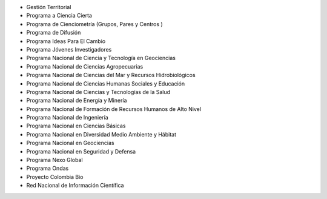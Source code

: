 
- Gestión Territorial
- Programa a Ciencia Cierta
- Programa de Cienciometría  (Grupos, Pares y Centros )
- Programa de Difusión
- Programa Ideas Para El Cambio
- Programa Jóvenes Investigadores
- Programa Nacional de Ciencia y Tecnología en Geociencias
- Programa Nacional de Ciencias Agropecuarias
- Programa Nacional de Ciencias del Mar y Recursos Hidrobiológicos
- Programa Nacional de Ciencias Humanas Sociales y Educación 
- Programa Nacional de Ciencias y Tecnologías de la Salud
- Programa Nacional de Energía y Minería
- Programa Nacional de Formación de Recursos Humanos de Alto Nivel 
- Programa Nacional de Ingeniería 
- Programa Nacional en Ciencias Básicas
- Programa Nacional en Diversidad Medio Ambiente y Hábitat
- Programa Nacional en Geociencias
- Programa Nacional en Seguridad y Defensa
- Programa Nexo Global
- Programa Ondas
- Proyecto Colombia Bio
- Red Nacional de Información Científica 
